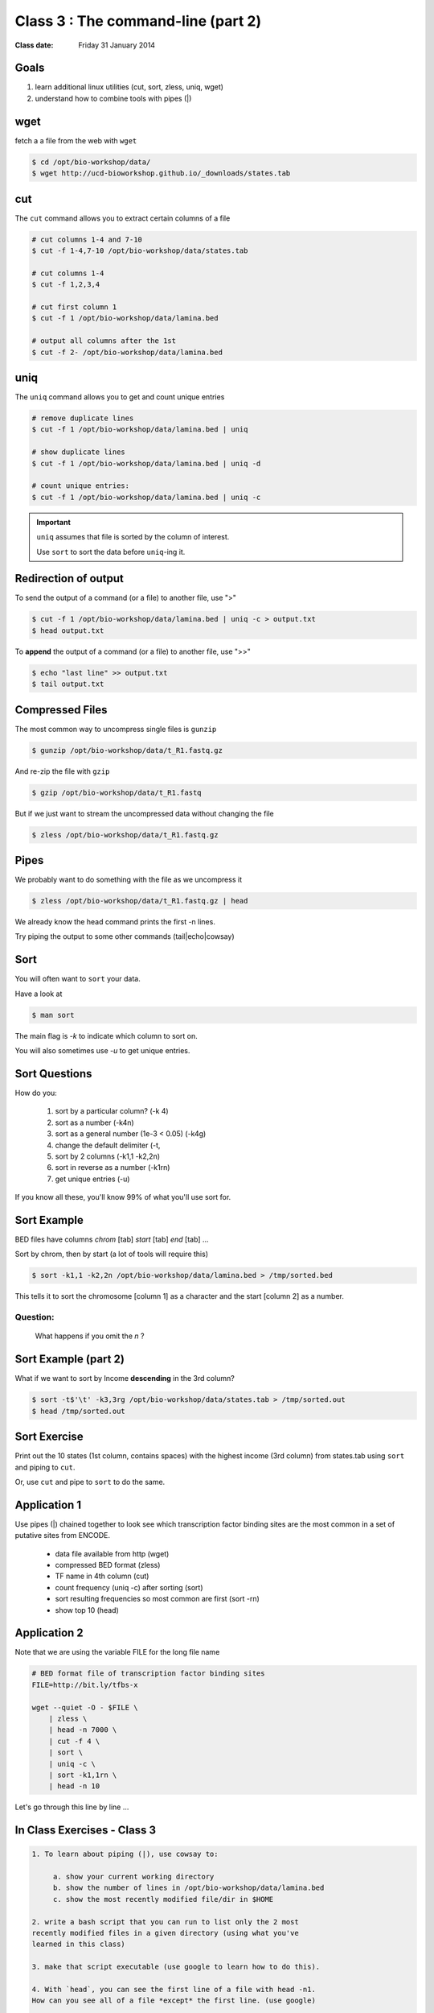 ***********************************
Class 3 : The command-line (part 2)
***********************************

:Class date: Friday 31 January 2014

Goals
=====
1. learn additional linux utilities (cut, sort, zless, uniq, wget)
2. understand how to combine tools with pipes (|)

wget
====
fetch a a file from the web with ``wget``

.. code-block:: bash

    $ cd /opt/bio-workshop/data/
    $ wget http://ucd-bioworkshop.github.io/_downloads/states.tab

cut
===
The ``cut`` command allows you to extract certain columns of a file

.. code-block:: bash

    # cut columns 1-4 and 7-10
    $ cut -f 1-4,7-10 /opt/bio-workshop/data/states.tab

    # cut columns 1-4
    $ cut -f 1,2,3,4

    # cut first column 1
    $ cut -f 1 /opt/bio-workshop/data/lamina.bed

    # output all columns after the 1st
    $ cut -f 2- /opt/bio-workshop/data/lamina.bed

uniq
====
The ``uniq`` command  allows you to get and count unique entries

.. code-block:: bash

    # remove duplicate lines
    $ cut -f 1 /opt/bio-workshop/data/lamina.bed | uniq

    # show duplicate lines
    $ cut -f 1 /opt/bio-workshop/data/lamina.bed | uniq -d

    # count unique entries:
    $ cut -f 1 /opt/bio-workshop/data/lamina.bed | uniq -c

.. important::


   ``uniq`` assumes that file is sorted by the column of interest.

   Use ``sort`` to sort the data before ``uniq``-ing it.

Redirection of output
=====================
To send the output of a command (or a file) to another file, use ">"

.. code-block:: bash

    $ cut -f 1 /opt/bio-workshop/data/lamina.bed | uniq -c > output.txt
    $ head output.txt

To **append** the output of a command (or a file) to another file, use
">>"

.. code-block:: bash

    $ echo "last line" >> output.txt
    $ tail output.txt

Compressed Files
================
The most common way to uncompress single files is ``gunzip``

.. code-block:: bash

    $ gunzip /opt/bio-workshop/data/t_R1.fastq.gz

And re-zip the file with ``gzip``

.. code-block:: bash 

    $ gzip /opt/bio-workshop/data/t_R1.fastq

But if we just want to stream the uncompressed data without changing the
file

.. code-block:: bash

    $ zless /opt/bio-workshop/data/t_R1.fastq.gz

Pipes
=====
We probably want to do something with the file as we uncompress it

.. code-block:: bash

    $ zless /opt/bio-workshop/data/t_R1.fastq.gz | head

We already know the head command prints the first -n lines.

Try piping the output to some other commands (tail|echo|cowsay)


Sort
====
You will often want to ``sort`` your data.

Have a look at

.. code-block:: bash

    $ man sort

The main flag is `-k` to indicate which column to sort on.

You will also sometimes use `-u` to get unique entries.

Sort Questions
==============

How do you:

   #. sort by a particular column? (-k 4)
   #. sort as a number (-k4n)
   #. sort as a general number (1e-3 < 0.05) (-k4g)
   #. change the default delimiter (-t,
   #. sort by 2 columns (-k1,1 -k2,2n)
   #. sort in reverse as a number (-k1rn)
   #. get unique entries (-u)

If you know all these, you'll know 99% of what you'll use sort for.

Sort Example
============
BED files have columns `chrom` [tab] `start` [tab] `end` [tab] ...

Sort by chrom, then by start (a lot of tools will require this)

.. code-block:: bash

    $ sort -k1,1 -k2,2n /opt/bio-workshop/data/lamina.bed > /tmp/sorted.bed

This tells it to sort the chromosome [column 1] as a character and the
start [column 2] as a number.

Question:
+++++++++

    What happens if you omit the `n` ?

Sort Example (part 2)
=====================
What if we want to sort by Income **descending** in the 3rd column?

.. code-block:: bash

    $ sort -t$'\t' -k3,3rg /opt/bio-workshop/data/states.tab > /tmp/sorted.out
    $ head /tmp/sorted.out 

Sort Exercise
=============
Print out the 10 states (1st column, contains spaces) with the highest
income (3rd column) from states.tab using ``sort`` and piping to ``cut``.

Or, use ``cut`` and pipe to ``sort`` to do the same.

Application 1
=============
Use pipes (|) chained together to look see which transcription factor
binding sites are the most common in a set of putative sites from ENCODE.

  + data file available from http (wget)
  + compressed BED format (zless)
  + TF name in 4th column (cut)
  + count frequency (uniq -c) after sorting (sort)
  + sort resulting frequencies so most common are first (sort -rn)
  + show top 10 (head)

Application 2
=============
Note that we are using the variable FILE for the long file name

.. code-block:: bash

    # BED format file of transcription factor binding sites
    FILE=http://bit.ly/tfbs-x

    wget --quiet -O - $FILE \
        | zless \
        | head -n 7000 \
        | cut -f 4 \
        | sort \
        | uniq -c \
        | sort -k1,1rn \
        | head -n 10

.. FILE=http://hgdownload.cse.ucsc.edu/goldenPath/hg19/encodeDCC/wgEncodeRegTfbsClustered/wgEncodeRegTfbsClusteredV2.bed.gz

Let's go through this line by line ...

.. _label-class-3-exercises:

In Class Exercises - Class 3
============================
.. code-block:: bash

    1. To learn about piping (|), use cowsay to:

         a. show your current working directory
         b. show the number of lines in /opt/bio-workshop/data/lamina.bed
         c. show the most recently modified file/dir in $HOME

    2. write a bash script that you can run to list only the 2 most
    recently modified files in a given directory (using what you've
    learned in this class)

    3. make that script executable (use google to learn how to do this).

    4. With `head`, you can see the first line of a file with head -n1.
    How can you see all of a file *except* the first line. (use google)

    5. Without using your history, how few keystrokes can you use to run
    the following command (must work from any directory)?

.. code-block:: bash

        $ ls /opt/bio-workshop/data/lamina.bed

    6. How few keystrokes can you do 5. using your history?


